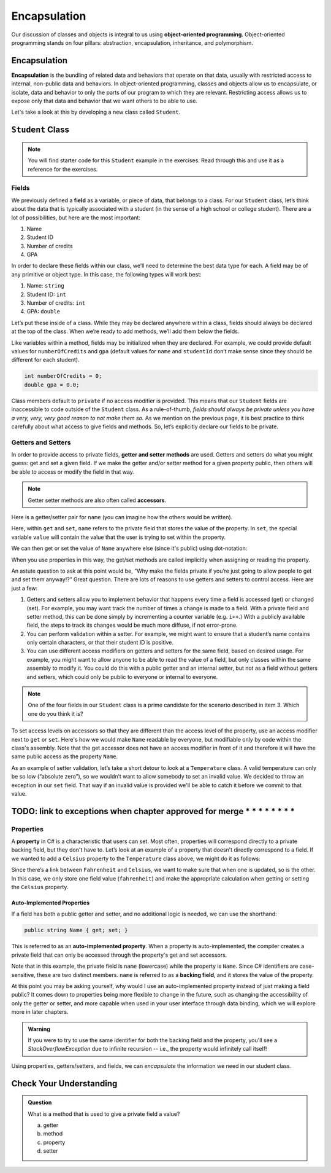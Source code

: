 Encapsulation
=============

Our discussion of classes and objects is integral to us using **object-oriented programming**.
Object-oriented programming stands on four pillars: abstraction, encapsulation, inheritance, and polymorphism.

.. index:: ! encapsulation

Encapsulation
-------------

**Encapsulation** is the bundling of related data and behaviors that operate on that data, 
usually with restricted access to internal, non-public data and behaviors.
In object-oriented programming, classes and objects allow us to encapsulate, or isolate, 
data and behavior to only the parts of our program to which they are relevant.
Restricting access allows us to expose only that data and behavior that we want others to be able to use.

Let's take a look at this by developing a new class called ``Student``.

``Student`` Class
-----------------

.. admonition:: Note

   You will find starter code for this ``Student`` example in the exercises.  
   Read through this and use it as a reference for the exercises.
   
   

Fields
^^^^^^

We previously defined a **field** as a variable, or piece of data, that
belongs to a class. For our ``Student`` class, let’s think about the
data that is typically associated with a student (in the sense of a high
school or college student). There are a lot of possibilities, but here
are the most important:

1. Name
2. Student ID
3. Number of credits
4. GPA

In order to declare these fields within our class, we’ll need to
determine the best data type for each. A field may be of any primitive
or object type. In this case, the following types will work best:

1. Name: ``string``
2. Student ID: ``int``
3. Number of credits: ``int``
4. GPA: ``double``

Let’s put these inside of a class. While they may be declared anywhere
within a class, fields should always be declared at the top of the
class. When we’re ready to add methods, we’ll add them below the fields.

.. sourcecode:: c#
   :linenos:

   public class Student 
   {
      string name;
      int studentId;
      int numberOfCredits;
      double gpa;
   }

Like variables within a method, fields may be initialized when they are
declared. For example, we could provide default values for
``numberOfCredits`` and ``gpa`` (default values for ``name`` and
``studentId`` don’t make sense since they should be different for each
student).

.. sourcecode:: c#

   int numberOfCredits = 0;
   double gpa = 0.0;

Class members default to ``private`` if no access modifier is provided. This means 
that our ``Student`` fields are inaccessible to code outside of the ``Student`` class. As a
rule-of-thumb, *fields should always be private unless you have a very,
very, very good reason to not make them so.* As we mention on the previous page, it is 
best practice to think carefully about what access to give fields and methods. So, let’s 
explicitly declare our fields to be private.

.. sourcecode:: c#
   :linenos:

   public class Student 
   {
      private string name;
      private int studentId;
      private int numberOfCredits = 0;
      private double gpa = 0.0;
   }


.. index:: ! accessor, ! getter, ! setter, ! auto-implemented property, ! backing field

Getters and Setters
^^^^^^^^^^^^^^^^^^^

In order to provide access to private fields, **getter and setter methods** 
are used. Getters and setters do what you might guess: get and
set a given field. If we make the getter and/or setter method for a
given property public, then others will be able to access or modify the
field in that way.

.. admonition:: Note

   Getter setter methods are also often called **accessors**.

Here is a getter/setter pair for ``name`` (you can imagine how the
others would be written).

.. sourcecode:: c#
   :linenos:

   private string name;

   public string Name
   {
      get { return name; }
      set { name = value; }
   }

Here, within ``get`` and ``set``, ``name`` refers to the private field 
that stores the value of the property. In ``set``, the special variable 
``value`` will contain the value that the user is trying to set within the property.

We can then get or set the value of ``Name`` anywhere else (since it's public) 
using dot-notation:

.. sourcecode:: c#
   :linenos:

   Student josh = new Student();

   // set the Name
   josh.Name = "Josh";

   // get the Name
   Console.WriteLine(josh.Name);

When you use properties in this way, the get/set methods are called implicitly when 
assigning or reading the property.

An astute question to ask at this point would be, “Why make the fields
private if you’re just going to allow people to get and set them
anyway!?” Great question. There are lots of reasons to use getters and
setters to control access. Here are just a few:

1. Getters and setters allow you to implement behavior that happens every time a
   field is accessed (get) or changed (set). For example, you may want track the 
   number of times a change is made to a field. With a private field and setter
   method, this can be done simply by incrementing a counter variable (e.g. ``i++``.)
   With a publicly available field, the steps to track its changes would be much more diffuse,
   if not error-prone.
2. You can perform validation within a setter. For example, we might
   want to ensure that a student’s name contains only certain
   characters, or that their student ID is positive.
3. You can use different access modifiers on getters and setters for the
   same field, based on desired usage. For example, you might want to
   allow anyone to be able to read the value of a field, but only
   classes within the same assembly to modify it. You could do this with
   a public getter and an internal setter, but not as a field
   without getters and setters, which could only be public to everyone
   or internal to everyone.

.. admonition:: Note

   One of the four fields in our ``Student`` class is a prime candidate for 
   the scenario described in item 3. Which one do you think it is?

To set access levels on accessors so that they are different than the access 
level of the property, use an access modifier next to ``get`` or ``set``. Here's 
how we would make ``Name`` readable by everyone, but modifiable only by code within 
the class's assembly. Note that the get accessor does not have an access modifier in 
front of it and therefore it will have the same public access as the property ``Name``.

.. sourcecode:: c#
   :linenos:

   private string name;

   public string Name
   {
      get { return name; }
      internal set { name = value; }
   }

.. _temp-argument-exception:

As an example of setter validation, let’s take a short detour to look at a
``Temperature`` class. A valid temperature can only be so low (“absolute
zero”), so we wouldn’t want to allow somebody to set an invalid value.
We decided to throw an exception in our ``set`` field.  
That way if an invalid value is provided we'll be able to catch it before we commit to that value.


TODO: link to exceptions when chapter approved for merge * * * * * * * *
--------------------------------------------------------------------------

.. sourcecode:: c#
   :linenos:

   public class Temperature 
   {

      static double absoluteZero = -459.67;
      private double fahrenheit;

      public double Fahrenheit
      {
         get
         {
            return fahrenheit;
         }

        set
        {   
           try
           {
               if (value < absoluteZeroFahrenheit) 
               {
                  throw new ArguementOutOfRangeException("Value is below absolute zero");
               }

               fahrenheit = value;
           }
           catch(ArguementOutOfRangeException e)
           {
              fahrenheit = absoluteZero;
              Console.WriteLine(e);

           }
         }
      }
   }

Properties
^^^^^^^^^^

A **property** in C# is a characteristic that users can set. 
Most often, properties will correspond directly to a private backing field, 
but they don't have to. Let’s look at an example of a
property that doesn’t directly correspond to a field. If we wanted to
add a ``Celsius`` property to the ``Temperature`` class above, we might
do it as follows:

.. sourcecode:: c#
   :linenos:

   public double Celsius
   {
      get { return (Fahrenheit - 32) * 5.0 / 9.0; }
      set { Fahrenheit = value * 9.0 / 5.0 + 32; }
   }

Since there’s a link between ``Fahrenheit`` and ``Celsius``, we want to make
sure that when one is updated, so is the other. In this case, we only
store one field value (``fahrenheit``) and make the appropriate
calculation when getting or setting the ``Celsius`` property.

Auto-Implemented Properties
~~~~~~~~~~~~~~~~~~~~~~~~~~~

If a field has both a public getter and setter, and no additional logic is needed, 
we can use the shorthand:

.. sourcecode:: c#

   public string Name { get; set; }

This is referred to as an **auto-implemented property**. When a property is auto-implemented,
the compiler creates a private field that can only be accessed through the property's get and 
set accessors.

Note that in this example, the private field is ``name`` (lowercase) 
while the property is ``Name``. Since C# identifiers are case-sensitive, these are 
two distinct members. ``name`` is referred to as a **backing field**, and it stores 
the value of the property.

At this point you may be asking yourself, why would I use an auto-implemented property
instead of just making a field public?  It comes down to properties being more flexible
to change in the future, such as changing the accessibility of only the getter or setter,
and more capable when used in your user interface through data binding, which we will
explore more in later chapters.

.. admonition:: Warning

   If you were to try to use the same identifier for both the backing field and 
   the property, you'll see a *StackOverflowException* due to infinite recursion 
   -- i.e., the property would infinitely call itself!

Using properties, getters/setters, and fields, we can *encapsulate* the information 
we need in our student class.

Check Your Understanding
------------------------

.. admonition:: Question

   What is a method that is used to give a private field a value?

   a. getter
   b. method
   c. property
   d. setter

.. ans: d, A setter is a method that gives a private field a value.
